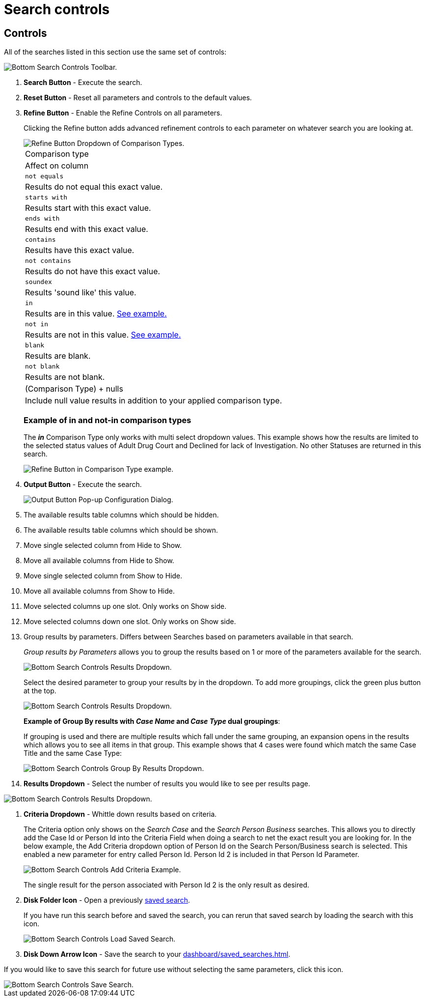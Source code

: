 // vim: tw=0 ai et ts=2 sw=2
= Search controls

== Controls

All of the searches listed in this section use the same set of controls:

image::searches/search-controls.png[Bottom Search Controls Toolbar.]

. *Search Button* -  Execute the search.

. *Reset Button* -  Reset all parameters and controls to the default values.

. *Refine Button* -  Enable the Refine Controls on all parameters.
+
Clicking the Refine button adds advanced refinement controls to each parameter on whatever search you are looking at.
+
image::searches/search-controls-refine-dropdown.png[Refine Button Dropdown of Comparison Types.]
+
|===
| Comparison type
| Affect on column

| `not equals`
| Results do not equal this exact value.

| `starts with`
| Results start with this exact value.

| `ends with`
| Results end with this exact value.

| `contains`
| Results have this exact value.

| `not contains`
| Results do not have this exact value.

| `soundex`
| Results 'sound like' this value.

| `in`
| Results are in this value.
  <<opt-in-example,See example.>>

| `not in`
| Results are not in this value.
  <<opt-in-example,See example.>>

| `blank`
| Results are blank.

| `not blank`
| Results are not blank.

| (Comparison Type) + nulls
| Include null value results in addition to your applied comparison type.
|===
+
--
[discrete#opt-in-example]
=== Example of in and not-in comparison types

The *_in_* Comparison Type only works with multi select dropdown values.
This example shows how the results are limited to the selected status values of Adult Drug Court and Declined for lack of Investigation.
No other Statuses are returned in this search.

image::searches/search-controls-refine-dropdown-in.png[Refine Button in Comparison Type example.]
--

. *Output Button* -  Execute the search.
+
image::searches/search-controls-output-columns.png[Output Button Pop-up Configuration Dialog.]
+
. The available results table columns which should be hidden.
. The available results table columns which should be shown.
. Move single selected column from Hide to Show.
. Move all available columns from Hide to Show.
. Move single selected column from Show to Hide.
. Move all available columns from Show to Hide.
. Move selected columns up one slot.
  Only works on Show side.
. Move selected columns down one slot.
  Only works on Show side.
. Group results by parameters.
  Differs between Searches based on parameters available in that search.
+
--
_Group results by Parameters_ allows you to group the results based on 1 or more of the parameters available for the search.

image:searches/search-controls-output-group-by-dropdown.png[Bottom Search Controls Results Dropdown.]

Select the desired parameter to group your results by in the dropdown.
To add more groupings, click the green plus button at the top.

image::searches/search-controls-output-group-by-add.png[Bottom Search Controls Results Dropdown.]

*Example of Group By results with _Case Name_ and _Case Type_ dual groupings*:

If grouping is used and there are multiple results which fall under the same grouping, an expansion opens in the results which allows you to see all items in that group.
This example shows that 4 cases were found which match the same Case Title and the same Case Type:

image::searches/search-controls-output-group-by-results.png[Bottom Search Controls Group By Results Dropdown.]
--

. *Results Dropdown* -  Select the number of results you would like to see per results page.

image::searches/search-controls-results-dropdown.png[Bottom Search Controls Results Dropdown.]

. *Criteria Dropdown* -  Whittle down results based on criteria.
+
The Criteria option only shows on the _Search Case_ and the _Search Person Business_ searches.
This allows you to directly add the Case Id or Person Id into the Criteria Field when doing a search to net the exact result you are looking for.
In the below example, the Add Criteria dropdown option of Person Id on the Search Person/Business search is selected.
This enabled a new parameter for entry called Person Id.
Person Id 2 is included in that Person Id Parameter.
+
image::searches/search-controls-criteria.png[Bottom Search Controls Add Criteria Example.]
+
The single result for the person associated with Person Id 2 is the only result as desired.

. *Disk Folder Icon* - Open a previously xref:dashboard/saved_searches.adoc[saved search].
+
If you have run this search before and saved the search, you can rerun that saved search by loading the search with this icon.
+
image::searches/search-controls-load-saved-search.png[Bottom Search Controls Load Saved Search.]

. *Disk Down Arrow Icon* - Save the search to your xref:dashboard/saved_searches.adoc[].

If you would like to save this search for future use without selecting the same parameters, click this icon.

image::searches/search-controls-save-search.png[Bottom Search Controls Save Search.]
